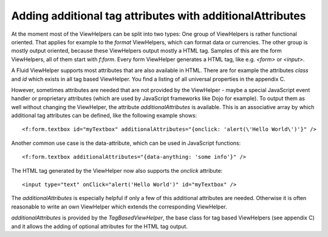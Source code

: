 Adding additional tag attributes with additionalAttributes
==========================================================

At the moment most of the ViewHelpers can be split into two types: One
group of ViewHelpers is rather functional oriented. That applies for example
to the `format` ViewHelpers, which can format data or currencies.
The other group is mostly output oriented, because these ViewHelpers output
mostly a HTML tag. Samples of this are the form ViewHelpers, all of them
start with `f:form`. Every form ViewHelper generates a HTML tag,
like e.g. `<form>` or `<input>`.

A Fluid ViewHelper supports most attributes that are also available in
HTML. There are for example the attributes `class` and
`id` which exists in all tag based ViewHelper. You find a listing
of all universal properties in the appendix C.

However, sometimes attributes are needed that are not provided by the
ViewHelper - maybe a special JavaScript event handler or proprietary
attributes (which are used by JavaScript frameworks like Dojo for example).
To output them as well without changing the ViewHelper, the attribute
`additionalAttributes` is available. This is an associative array
by which additional tag attributes can be defined, like the following
example shows::

   <f:form.textbox id="myTextbox" additionalAttributes="{onclick: 'alert(\'Hello World\')'}" />

Another common use case is the data-attribute, which can be used in JavaScript functions::

   <f:form.textbox additionalAttributes="{data-anything: 'some info'}" />

The HTML tag generated by the ViewHelper now also supports the
`onclick` attribute::

   <input type="text" onClick="alert('Hello World')" id="myTextbox" />

The `additionalAttributes` is especially helpful if only a
few of this additional attributes are needed. Otherwise it is often
reasonable to write an own ViewHelper which extends the corresponding
ViewHelper.

`additionalAttributes` is provided by the `TagBasedViewHelper`, the 
base class for tag based ViewHelpers (see appendix C) and it allows 
the adding of optional attributes for the HTML tag output.
